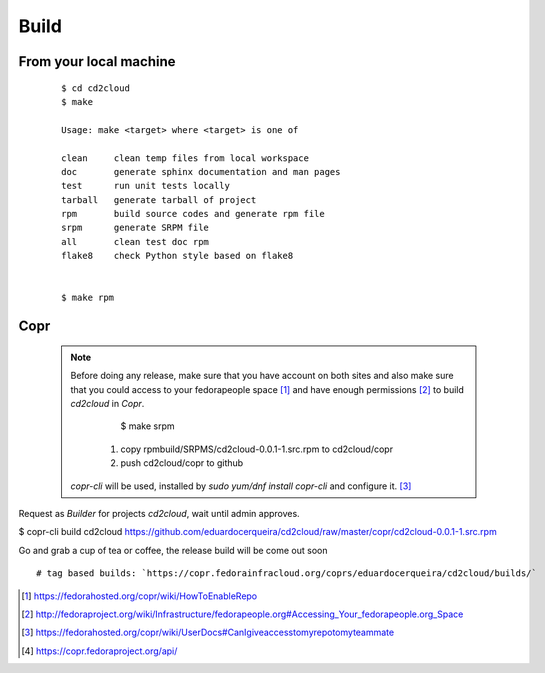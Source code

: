 .. _build:


Build
======

From your local machine
-----------------------

 ::

	$ cd cd2cloud
	$ make

	Usage: make <target> where <target> is one of

	clean     clean temp files from local workspace
	doc       generate sphinx documentation and man pages
	test      run unit tests locally
	tarball   generate tarball of project
	rpm       build source codes and generate rpm file
	srpm      generate SRPM file
	all       clean test doc rpm
	flake8    check Python style based on flake8


	$ make rpm


Copr
-----

 .. NOTE:: Before doing any release, make sure that you have account on both sites and also make sure that you could
  access to your fedorapeople space [#]_ and have enough permissions [#]_ to build `cd2cloud` in `Copr`.

	$ make srpm

   1. copy rpmbuild/SRPMS/cd2cloud-0.0.1-1.src.rpm to cd2cloud/copr
   2. push cd2cloud/copr to github

  `copr-cli` will be used, installed by `sudo yum/dnf install copr-cli` and configure it. [#]_

Request as `Builder` for projects `cd2cloud`, wait until admin approves.

$ copr-cli build cd2cloud https://github.com/eduardocerqueira/cd2cloud/raw/master/copr/cd2cloud-0.0.1-1.src.rpm

Go and grab a cup of tea or coffee, the release build will be come out soon ::

    # tag based builds: `https://copr.fedorainfracloud.org/coprs/eduardocerqueira/cd2cloud/builds/`


.. [#] https://fedorahosted.org/copr/wiki/HowToEnableRepo
.. [#] http://fedoraproject.org/wiki/Infrastructure/fedorapeople.org#Accessing_Your_fedorapeople.org_Space
.. [#] https://fedorahosted.org/copr/wiki/UserDocs#CanIgiveaccesstomyrepotomyteammate
.. [#] https://copr.fedoraproject.org/api/

